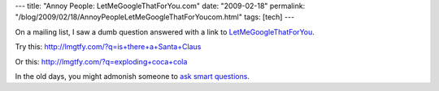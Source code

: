 ---
title: "Annoy People: LetMeGoogleThatForYou.com"
date: "2009-02-18"
permalink: "/blog/2009/02/18/AnnoyPeopleLetMeGoogleThatForYoucom.html"
tags: [tech]
---



.. image:: /content/binary/lmgtfy.png
    :alt: LetMeGoogleThatForYou
    :target: http://LetMeGoogleThatForYou.com/

On a mailing list, I saw a dumb question
answered with a link to `LetMeGoogleThatForYou`_.

Try this: http://lmgtfy.com/?q=is+there+a+Santa+Claus

Or this: http://lmgtfy.com/?q=exploding+coca+cola

In the old days, you might admonish someone to `ask smart questions`_.

.. _LetMeGoogleThatForYou:
    http://LetMeGoogleThatForYou.com/
.. _ask smart questions:
    http://www.catb.org/~esr/faqs/smart-questions.html

.. _permalink:
    /blog/2009/02/18/AnnoyPeopleLetMeGoogleThatForYoucom.html
